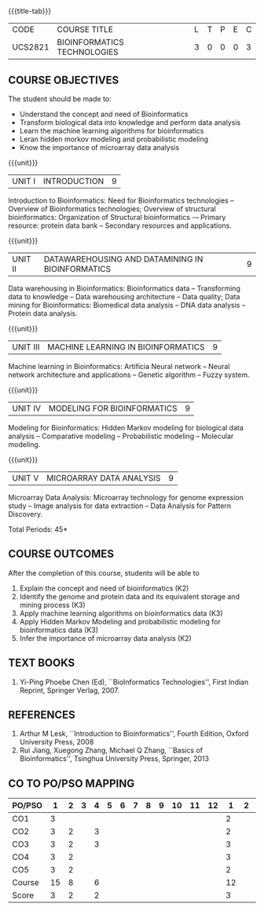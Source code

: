 * 
:properties:
:author: Dr.S.Kavitha and Dr.P.Mirunalini
:date: 29-03-2021  
:end:

#+startup: showall
{{{title-tab}}}
| CODE    | COURSE TITLE                | L | T | P | E | C |
| UCS2821 | BIOINFORMATICS TECHNOLOGIES | 3 | 0 | 0 | 0 | 3 |

** R2021 CHANGES :noexport:
- Few changes are done from AU 2013, 7th semester Elective course on Bioinformatics
- Few changes are done from AU 2013, 7th semester Elective course on Bioinformatics
- CO6 is included after the discussion
- Mapping is modified on 16.06.2021

** COURSE OBJECTIVES
The student should be made to:
- Understand the concept and need of Bioinformatics 
- Transform biological data into knowledge and perform data analysis
- Learn the machine learning algorithms for bioinformatics
- Leran hidden morkov modeling and probabilistic modeling 
- Know the importance of microarray data analysis


{{{unit}}}
|UNIT I | INTRODUCTION | 9 |
Introduction to Bioinformatics: Need for Bioinformatics technologies
-- Overview of Bioinformatics technologies; Overview of structural
bioinformatics: Organization of Structural bioinformatics -– Primary
resource: protein data bank -- Secondary resources and applications.

{{{unit}}}
| UNIT II | DATAWAREHOUSING AND DATAMINING IN BIOINFORMATICS | 9 |
Data warehousing in Bioinformatics: Bioinformatics data --
Transforming data to knowledge -- Data warehousing architecture --
Data quality; Data mining for Bioinformatics: Biomedical data analysis
-- DNA data analysis -- Protein data analysis.

{{{unit}}}
|UNIT III | MACHINE LEARNING IN BIOINFORMATICS | 9 |
Machine learning in Bioinformatics: Artificia Neural network -- Neural
network architecture and applications -- Genetic algorithm -- Fuzzy
system.
 
{{{unit}}}
|UNIT IV | MODELING FOR BIOINFORMATICS | 9 |
Modeling for Bioinformatics: Hidden Markov modeling for biological
data analysis -- Comparative modeling -- Probabilistic modeling --
Molecular modeling.

{{{unit}}}
|UNIT V | MICROARRAY DATA ANALYSIS | 9 |
Microarray Data Analysis: Microarray technology for genome expression
study -- Image analysis for data extraction -- Data Analysis for
Pattern Discovery.

\hfill *Total Periods: 45*

** COURSE OUTCOMES
After the completion of this course, students will be able to 
1. Explain the concept and need of bioinformatics (K2)
2. Identify the genome and protein data and its equivalent storage and mining process (K3)
3. Apply machine learning algorithms on bioinformatics data (K3)
4. Apply Hidden Markov Modeling and probabilistic modeling for bioinformatics data (K3)
5. Infer the importance of microarray data analysis (K2)
   
** TEXT BOOKS
1. Yi-Ping Phoebe Chen (Ed), ``BioInformatics Technologies'', First
   Indian Reprint, Springer Verlag, 2007.

** REFERENCES
1. Arthur M Lesk, ``Introduction to Bioinformatics'', Fourth Edition,
   Oxford University Press, 2008
2. Rui Jiang, Xuegong Zhang, Michael Q Zhang, ``Basics of
   Bioinformatics'', Tsinghua University Press, Springer, 2013
        

** CO TO PO/PSO MAPPING
| PO/PSO | 1 | 2 | 3 | 4 | 5 | 6 | 7 | 8 | 9 | 10 | 11 | 12 | 1 | 2 | 3 |
|--------+---+---+---+---+---+---+---+---+---+----+----+----+---+---+---|
| CO1    | 3 |   |   |    |   |   |   |   |   |   |   |     | 2 |   |  |
| CO2    | 3 | 2 |   |  3 |   |   |   |   |   |   |   |     | 2 |   |  |
| CO3    | 3 | 2 |   |  3 |   |   |   |   |   |   |   |     | 3 |   |  |
| CO4    | 3 | 2 |   |    |   |   |   |   |   |   |   |     | 3 |   |  |
| CO5    | 3 | 2 |   |    |   |   |   |   |   |   |   |     | 2 |   |  |
|--------+---+---+---+---+---+---+---+---+---+----+----+----+---+---+---|
| Course | 15 | 8 |  | 6 |   |   |    |   |   |   |   |    |  12 |  |  |
| Score | 3   | 2 |  | 2 |   |  |    |   |   |   |   |     |  3  |  |  |
